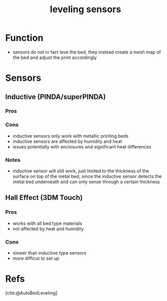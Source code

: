 :PROPERTIES:
:ID:       85a8da31-132f-4bb3-83bd-46749b9997bf
:END:
#+title: leveling sensors
#+filetags: :levling:3d:

* Function
- sensors do not in fact leve the bed, they instead create a mesh map of the bed and adjust the print accordingly 

* Sensors

** Inductive (PINDA/superPINDA)

*** Pros
*** Cons
- inductive sensors only work with metallic printing beds
- inductive sensors are affected by humidity and heat
- issues potentially with enclosures and significant heat differences
*** Notes
- inductive sensor will still work, just limited to the thickness of the surface on top of the metal bed, since the inductive sensor detects the metal bed underneath and can only sense through a certain thickness

** Hall Effect (3DM Touch)

*** Pros
- works with all bed type materials
- not affected by heat and humidity

*** Cons
- slower than inductive type sensors
- more difficut to set up

* Refs
[cite:@AutoBedLeveling]


